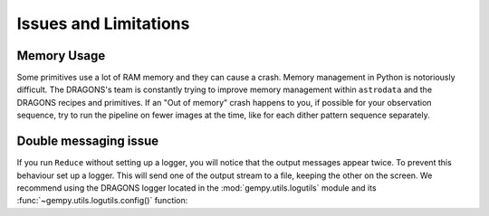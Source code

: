 .. 04_beyond.rst

.. _reduce: https://dragons-recipe-system-users-manual.readthedocs.io/en/latest/reduce.html

.. _showpars: https://dragons-recipe-system-users-manual.readthedocs.io/en/latest/supptools.html#showpars

.. _show_recipes: https://dragons-recipe-system-users-manual.readthedocs.io/en/latest/supptools.html#show-recipes


.. _issues_and_limitations:

**********************
Issues and Limitations
**********************

Memory Usage
============
Some primitives use a lot of RAM memory and they can cause a crash. Memory
management in Python is notoriously difficult. The DRAGONS's team is constantly
trying to improve memory management within ``astrodata`` and the DRAGONS recipes
and primitives. If an "Out of memory" crash happens to you, if possible for your
observation sequence, try to run the pipeline on fewer images at the time,
like for each dither pattern sequence separately.

.. todo::  We need to show the user how to bring them all back together in a
    final stack at the end. This means showing what custom recipe to use and how
    to invoke it.


.. _double_messaging:

Double messaging issue
======================
If you run ``Reduce`` without setting up a logger, you will notice that the
output messages appear twice. To prevent this behaviour set up a logger.
This will send one of the output stream to a file, keeping the other on the
screen. We recommend using the DRAGONS logger located in the
:mod:`gempy.utils.logutils` module and its
:func:`~gempy.utils.logutils.config()` function:


.. code-block:: python
    :linenos:

    from gempy.utils import logutils
    logutils.config(file_name='f2_data_reduction.log')
